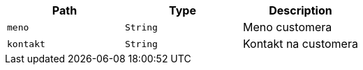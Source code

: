 |===
|Path|Type|Description

|`+meno+`
|`+String+`
|Meno customera

|`+kontakt+`
|`+String+`
|Kontakt na customera

|===